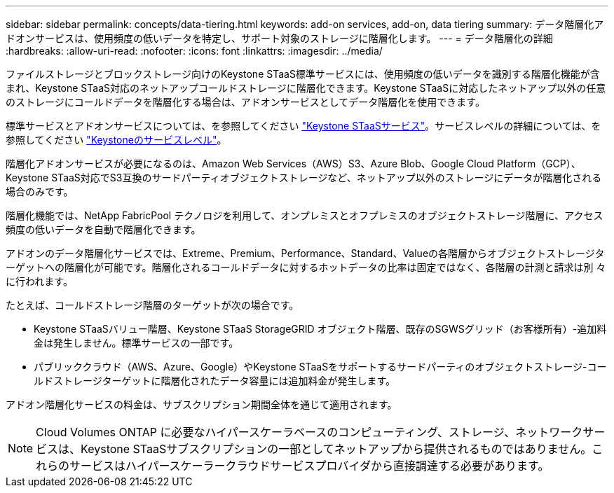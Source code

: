 ---
sidebar: sidebar 
permalink: concepts/data-tiering.html 
keywords: add-on services, add-on, data tiering 
summary: データ階層化アドオンサービスは、使用頻度の低いデータを特定し、サポート対象のストレージに階層化します。 
---
= データ階層化の詳細
:hardbreaks:
:allow-uri-read: 
:nofooter: 
:icons: font
:linkattrs: 
:imagesdir: ../media/


[role="lead"]
ファイルストレージとブロックストレージ向けのKeystone STaaS標準サービスには、使用頻度の低いデータを識別する階層化機能が含まれ、Keystone STaaS対応のネットアップコールドストレージに階層化できます。Keystone STaaSに対応したネットアップ以外の任意のストレージにコールドデータを階層化する場合は、アドオンサービスとしてデータ階層化を使用できます。

標準サービスとアドオンサービスについては、を参照してください link:../concepts/supported-storage-services.html["Keystone STaaSサービス"]。サービスレベルの詳細については、を参照してください link:../concepts/service-levels.html["Keystoneのサービスレベル"]。

階層化アドオンサービスが必要になるのは、Amazon Web Services（AWS）S3、Azure Blob、Google Cloud Platform（GCP）、Keystone STaaS対応でS3互換のサードパーティオブジェクトストレージなど、ネットアップ以外のストレージにデータが階層化される場合のみです。

階層化機能では、NetApp FabricPool テクノロジを利用して、オンプレミスとオフプレミスのオブジェクトストレージ階層に、アクセス頻度の低いデータを自動で階層化できます。

アドオンのデータ階層化サービスでは、Extreme、Premium、Performance、Standard、Valueの各階層からオブジェクトストレージターゲットへの階層化が可能です。階層化されるコールドデータに対するホットデータの比率は固定ではなく、各階層の計測と請求は別 々 に行われます。

たとえば、コールドストレージ階層のターゲットが次の場合です。

* Keystone STaaSバリュー階層、Keystone STaaS StorageGRID オブジェクト階層、既存のSGWSグリッド（お客様所有）-追加料金は発生しません。標準サービスの一部です。
* パブリッククラウド（AWS、Azure、Google）やKeystone STaaSをサポートするサードパーティのオブジェクトストレージ-コールドストレージターゲットに階層化されたデータ容量には追加料金が発生します。


アドオン階層化サービスの料金は、サブスクリプション期間全体を通じて適用されます。


NOTE: Cloud Volumes ONTAP に必要なハイパースケーラベースのコンピューティング、ストレージ、ネットワークサービスは、Keystone STaaSサブスクリプションの一部としてネットアップから提供されるものではありません。これらのサービスはハイパースケーラークラウドサービスプロバイダから直接調達する必要があります。
